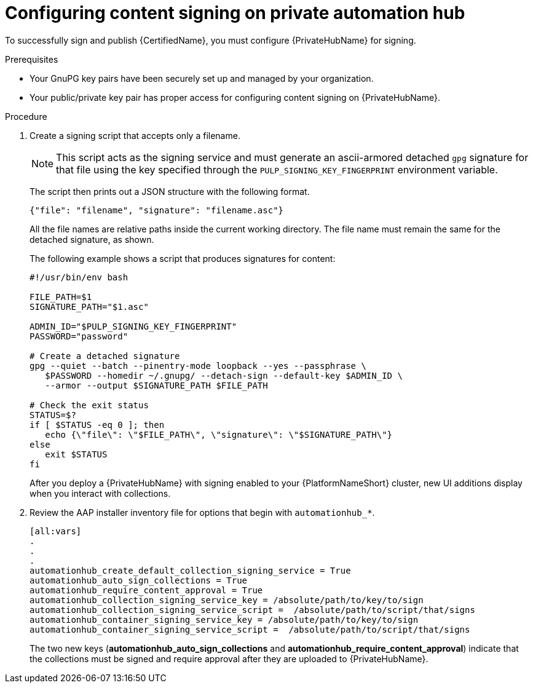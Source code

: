 [id="proc-configure-content-signing-on-pah"]

= Configuring content signing on private automation hub

To successfully sign and publish {CertifiedName}, you must configure {PrivateHubName} for signing.

.Prerequisites

* Your GnuPG key pairs have been securely set up and managed by your organization.
* Your public/private key pair has proper access for configuring content signing on {PrivateHubName}.

.Procedure

. Create a signing script that accepts only a filename.
+
[NOTE]
====
This script acts as the signing service and must generate an ascii-armored detached `gpg` signature for that file using the key specified through the `PULP_SIGNING_KEY_FINGERPRINT` environment variable.
====
+
The script then prints out a JSON structure with the following format.
+
----
{"file": "filename", "signature": "filename.asc"}
----
+
All the file names are relative paths inside the current working directory. The file name must remain the same for the detached signature, as shown.
+
The following example shows a script that produces signatures for content:
+
[source,shell]
----
#!/usr/bin/env bash

FILE_PATH=$1
SIGNATURE_PATH="$1.asc"

ADMIN_ID="$PULP_SIGNING_KEY_FINGERPRINT"
PASSWORD="password"

# Create a detached signature
gpg --quiet --batch --pinentry-mode loopback --yes --passphrase \
   $PASSWORD --homedir ~/.gnupg/ --detach-sign --default-key $ADMIN_ID \
   --armor --output $SIGNATURE_PATH $FILE_PATH

# Check the exit status
STATUS=$?
if [ $STATUS -eq 0 ]; then
   echo {\"file\": \"$FILE_PATH\", \"signature\": \"$SIGNATURE_PATH\"}
else
   exit $STATUS
fi
----

+
After you deploy a {PrivateHubName} with signing enabled to your {PlatformNameShort} cluster, new UI additions display when you interact with collections.

. Review the AAP installer inventory file for options that begin with `automationhub_*`.
+
[source,highlight=67-68]
----
[all:vars]
.
.
.
automationhub_create_default_collection_signing_service = True
automationhub_auto_sign_collections = True
automationhub_require_content_approval = True
automationhub_collection_signing_service_key = /absolute/path/to/key/to/sign
automationhub_collection_signing_service_script =  /absolute/path/to/script/that/signs
automationhub_container_signing_service_key = /absolute/path/to/key/to/sign
automationhub_container_signing_service_script =  /absolute/path/to/script/that/signs
----
+
The two new keys (*automationhub_auto_sign_collections* and *automationhub_require_content_approval*) indicate that the collections must be signed and require approval after they are uploaded to {PrivateHubName}.
